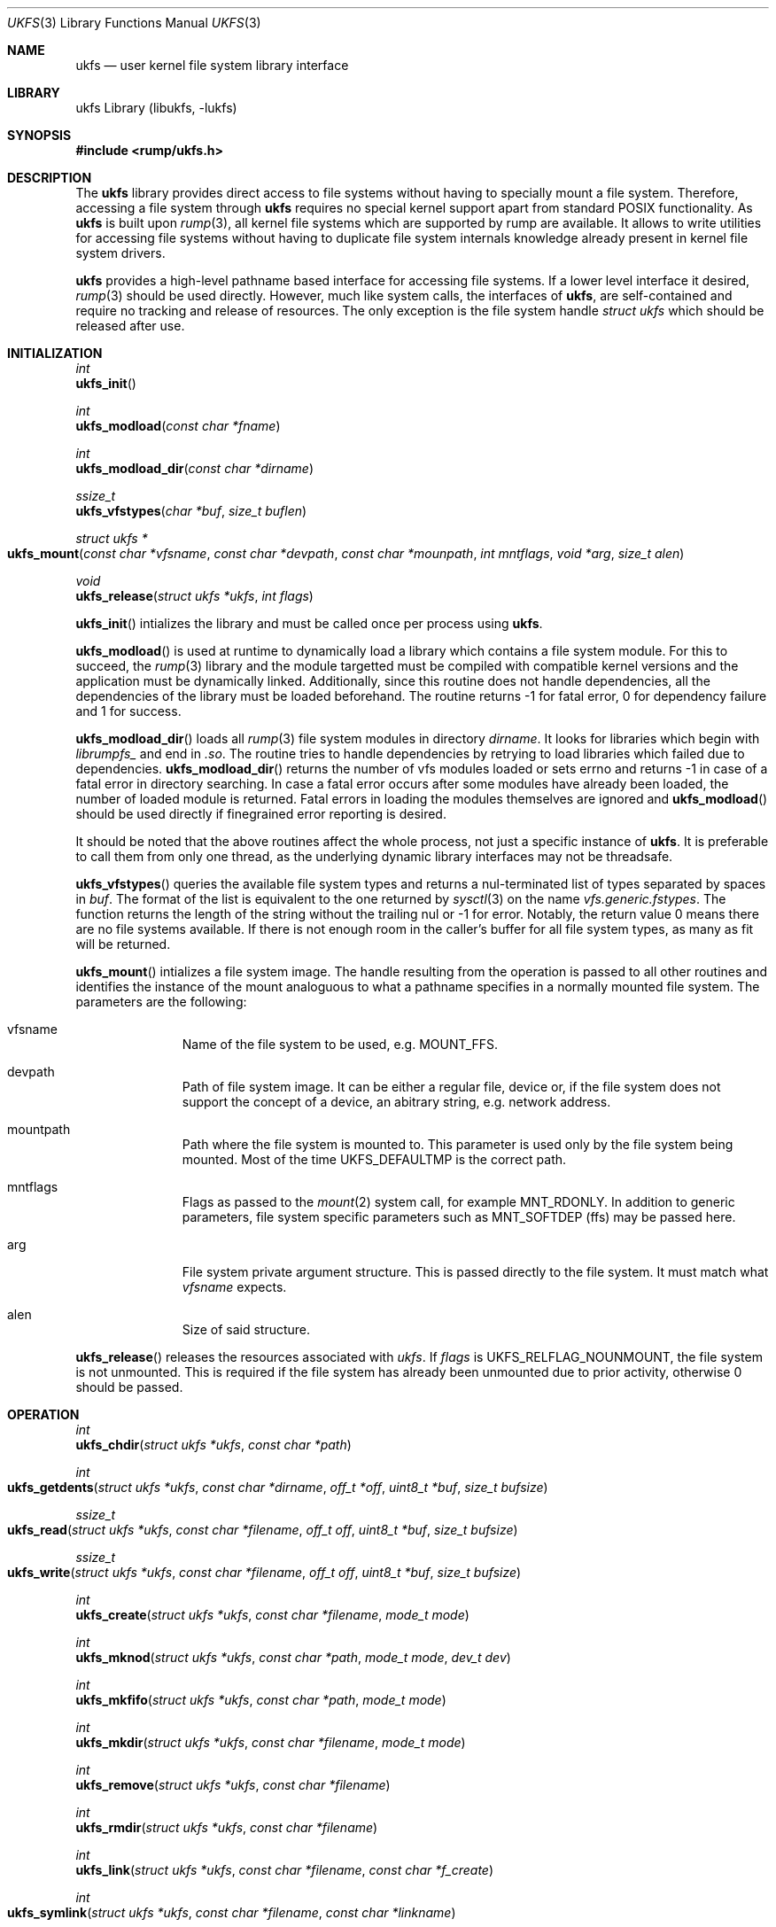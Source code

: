 .\"     $NetBSD: ukfs.3,v 1.6.2.2 2008/11/26 19:05:56 wiz Exp $
.\"
.\" Copyright (c) 2008 Antti Kantee.  All rights reserved.
.\"
.\" Redistribution and use in source and binary forms, with or without
.\" modification, are permitted provided that the following conditions
.\" are met:
.\" 1. Redistributions of source code must retain the above copyright
.\"    notice, this list of conditions and the following disclaimer.
.\" 2. Redistributions in binary form must reproduce the above copyright
.\"    notice, this list of conditions and the following disclaimer in the
.\"    documentation and/or other materials provided with the distribution.
.\"
.\" THIS SOFTWARE IS PROVIDED BY THE AUTHOR AND CONTRIBUTORS ``AS IS'' AND
.\" ANY EXPRESS OR IMPLIED WARRANTIES, INCLUDING, BUT NOT LIMITED TO, THE
.\" IMPLIED WARRANTIES OF MERCHANTABILITY AND FITNESS FOR A PARTICULAR PURPOSE
.\" ARE DISCLAIMED.  IN NO EVENT SHALL THE AUTHOR OR CONTRIBUTORS BE LIABLE
.\" FOR ANY DIRECT, INDIRECT, INCIDENTAL, SPECIAL, EXEMPLARY, OR CONSEQUENTIAL
.\" DAMAGES (INCLUDING, BUT NOT LIMITED TO, PROCUREMENT OF SUBSTITUTE GOODS
.\" OR SERVICES; LOSS OF USE, DATA, OR PROFITS; OR BUSINESS INTERRUPTION)
.\" HOWEVER CAUSED AND ON ANY THEORY OF LIABILITY, WHETHER IN CONTRACT, STRICT
.\" LIABILITY, OR TORT (INCLUDING NEGLIGENCE OR OTHERWISE) ARISING IN ANY WAY
.\" OUT OF THE USE OF THIS SOFTWARE, EVEN IF ADVISED OF THE POSSIBILITY OF
.\" SUCH DAMAGE.
.\"
.Dd November 28, 2008
.Dt UKFS 3
.Os
.Sh NAME
.Nm ukfs
.Nd user kernel file system library interface
.Sh LIBRARY
ukfs Library (libukfs, \-lukfs)
.Sh SYNOPSIS
.In rump/ukfs.h
.Sh DESCRIPTION
The
.Nm
library provides direct access to file systems without having to
specially mount a file system.
Therefore, accessing a file system through
.Nm
requires no special kernel support apart from standard POSIX functionality.
As
.Nm
is built upon
.Xr rump 3 ,
all kernel file systems which are supported by rump are available.
It allows to write utilities for accessing file systems without having
to duplicate file system internals knowledge already present in kernel
file system drivers.
.Pp
.Nm
provides a high-level pathname based interface for accessing file systems.
If a lower level interface it desired,
.Xr rump 3
should be used directly.
However, much like system calls, the interfaces of
.Nm ,
are self-contained and require no tracking and release of resources.
The only exception is the file system handle
.Ft struct ukfs
which should be released after use.
.Sh INITIALIZATION
.Ft int
.br
.Fn ukfs_init
.Pp
.Ft int
.br
.Fn ukfs_modload "const char *fname"
.Pp
.Ft int
.br
.Fn ukfs_modload_dir "const char *dirname"
.Pp
.Ft ssize_t
.br
.Fn ukfs_vfstypes "char *buf" "size_t buflen"
.Pp
.Ft struct ukfs *
.br
.Fo ukfs_mount
.Fa "const char *vfsname" "const char *devpath" "const char *mounpath"
.Fa "int mntflags" "void *arg" "size_t alen"
.Fc
.Pp
.Ft void
.br
.Fn ukfs_release "struct ukfs *ukfs" "int flags"
.Pp
.Fn ukfs_init
intializes the library and must be called once per process using
.Nm .
.Pp
.Fn ukfs_modload
is used at runtime to dynamically load a library which contains a
file system module.
For this to succeed, the
.Xr rump 3
library and the module targetted must be compiled with compatible kernel
versions and the application must be dynamically linked.
Additionally, since this routine does not handle dependencies, all the
dependencies of the library must be loaded beforehand.
The routine returns \-1 for fatal error, 0 for dependency failure and 1
for success.
.Pp
.Fn ukfs_modload_dir
loads all
.Xr rump 3
file system modules in directory
.Fa dirname .
It looks for libraries which begin with
.Pa librumpfs_
and end in
.Pa .so .
The routine tries to handle dependencies by retrying to load libraries
which failed due to dependencies.
.Fn ukfs_modload_dir
returns the number of vfs modules loaded or sets errno and
returns \-1 in case of a fatal error in directory searching.
In case a fatal error occurs after some modules have already been
loaded, the number of loaded module is returned.
Fatal errors in loading the modules themselves are ignored and
.Fn ukfs_modload
should be used directly if finegrained error reporting is desired.
.Pp
It should be noted that the above routines affect the whole process,
not just a specific instance of
.Nm .
It is preferable to call them from only one thread, as the underlying
dynamic library interfaces may not be threadsafe.
.Pp
.Fn ukfs_vfstypes
queries the available file system types and returns a nul-terminated
list of types separated by spaces in
.Fa buf .
The format of the list is equivalent to the one returned by
.Xr sysctl 3
on the name
.Pa vfs.generic.fstypes .
The function returns the length of the string without the trailing nul
or \-1 for error.
Notably, the return value 0 means there are no file systems available.
If there is not enough room in the caller's buffer for all file system
types, as many as fit will be returned.
.Pp
.Fn ukfs_mount
intializes a file system image.
The handle resulting from the operation is passed to all other routines
and identifies the instance of the mount analoguous to what a pathname
specifies in a normally mounted file system.
The parameters are the following:
.Bl -tag -width XXX -offset indent
.It vfsname
Name of the file system to be used, e.g.
.Dv MOUNT_FFS .
.It devpath
Path of file system image.
It can be either a regular file, device or, if the file system does
not support the concept of a device, an abitrary string, e.g. network
address.
.It mountpath
Path where the file system is mounted to.
This parameter is used only by the file system being mounted.
Most of the time
.Dv UKFS_DEFAULTMP
is the correct path.
.It mntflags
Flags as passed to the
.Xr mount 2
system call, for example
.Dv MNT_RDONLY .
In addition to generic parameters, file system specific parameters such as
.Dv MNT_SOFTDEP
(ffs) may be passed here.
.It arg
File system private argument structure.
This is passed directly to the file system.
It must match what
.Fa vfsname
expects.
.It alen
Size of said structure.
.El
.Pp
.Fn ukfs_release
releases the resources associated with
.Fa ukfs .
If
.Fa flags
is
.Dv UKFS_RELFLAG_NOUNMOUNT ,
the file system is not unmounted.
This is required if the file system has already been unmounted due
to prior activity, otherwise 0 should be passed.
.Sh OPERATION
.Ft int
.br
.Fn ukfs_chdir "struct ukfs *ukfs" "const char *path"
.Pp
.Ft int
.br
.Fo ukfs_getdents
.Fa "struct ukfs *ukfs" "const char *dirname" "off_t *off"
.Fa "uint8_t *buf" "size_t bufsize"
.Fc
.Pp
.Ft ssize_t
.br
.Fo ukfs_read
.Fa "struct ukfs *ukfs" "const char *filename" "off_t off"
.Fa "uint8_t *buf" "size_t bufsize"
.Fc
.Pp
.Ft ssize_t
.br
.Fo ukfs_write
.Fa "struct ukfs *ukfs" "const char *filename" "off_t off"
.Fa "uint8_t *buf" "size_t bufsize"
.Fc
.Pp
.Ft int
.br
.Fn ukfs_create "struct ukfs *ukfs" "const char *filename" "mode_t mode"
.Pp
.Ft int
.br
.Fn ukfs_mknod "struct ukfs *ukfs" "const char *path" "mode_t mode" "dev_t dev"
.Pp
.Ft int
.br
.Fn ukfs_mkfifo "struct ukfs *ukfs" "const char *path" "mode_t mode"
.Pp
.Ft int
.br
.Fn ukfs_mkdir "struct ukfs *ukfs" "const char *filename" "mode_t mode"
.Pp
.Ft int
.br
.Fn ukfs_remove "struct ukfs *ukfs" "const char *filename"
.Pp
.Ft int
.br
.Fn ukfs_rmdir "struct ukfs *ukfs" "const char *filename"
.Pp
.Ft int
.br
.Fn ukfs_link "struct ukfs *ukfs" "const char *filename" "const char *f_create"
.Pp
.Ft int
.br
.Fo ukfs_symlink
.Fa "struct ukfs *ukfs" "const char *filename" "const char *linkname"
.Fc
.Pp
.Ft ssize_t
.br
.Fo ukfs_readlink
.Fa "struct ukfs *ukfs" "const char *filename" "char *linkbuf" "size_t buflen"
.Fc
.Pp
.Ft int
.br
.Fn ukfs_rename "struct ukfs *ukfs" "const char *from" "const char *to"
.Pp
.Ft int
.br
.Fo ukfs_stat
.Fa "struct ukfs *ukfs" "const char *filename" "struct stat *file_stat"
.Fc
.Pp
.Ft int
.br
.Fo ukfs_lstat
.Fa "struct ukfs *ukfs" "const char *filename" "struct stat *file_stat"
.Fc
.Pp
.Ft int
.br
.Fn ukfs_chmod "struct ukfs *ukfs" "const char *filename" "mode_t mode"
.Pp
.Ft int
.br
.Fn ukfs_lchmod "struct ukfs *ukfs" "const char *filename" "mode_t mode"
.Pp
.Ft int
.br
.Fo ukfs_chown
.Fa "struct ukfs *ukfs" "const char *filename" "uid_t uid" "gid_t gid"
.Fc
.Pp
.Ft int
.br
.Fo ukfs_lchown
.Fa "struct ukfs *ukfs" "const char *filename" "uid_t uid" "gid_t gid"
.Fc
.Pp
.Ft int
.br
.Fn ukfs_chflags "struct ukfs *ukfs" "const char *filename" "u_long flags"
.Pp
.Ft int
.br
.Fn ukfs_lchflags "struct ukfs *ukfs" "const char *filename" "u_long flags"
.Pp
.Ft int
.br
.Fo ukfs_utimes
.Fa "struct ukfs *ukfs" "const char *filename" "const struct timeval *tptr"
.Fc
.Pp
.Ft int
.br
.Fo ukfs_lutimes
.Fa "struct ukfs *ukfs" "const char *filename" "const struct timeval *tptr"
.Fc
.Pp
The above routines operate like their system call counterparts and the
system call manual pages without the ukfs_ prefix should be referred to
for further information on the parameters.
.Pp
The only call which modifies
.Fa ukfs
state is
.Fn ukfs_chdir .
It works like
.Xr chdir 2
in the sense that it affects the interpretation of relative paths.
If succesful, all relative pathnames will be resolved starting from the
current directory.
Currently the call affects all accesses to that particular
.Fa ,
but it might be later changed to be thread private.
.Sh UTILITIES
.Ft int
.br
.Fn ukfs_util_builddirs "struct ukfs *ukfs" "const char *pathname" "mode_t mode"
.Pp
Builds a directory hierarchy.
Unlike mkdir, the
.Fa pathname
argument may contain multiple levels of hierarchy.
It is not considered an error if any of the directories specified exist
already.
.Sh SEE ALSO
.Xr rump 3
.Sh HISTORY
.Nm
first appeared in
.Nx 5.0 .
.Sh AUTHORS
.An Antti Kantee Aq pooka@cs.hut.fi
.Sh NOTES
.Nm
should be considered experimental technology and may change without warning.
.Sh BUGS
Due to how the runtime linker works, it is possible to include
support for only one file system in dynamic binaries at linktime.
The remaining desired file systems can be loaded with
.Fn ukfs_modload .
Statically linked binaries do not have this limitation, but cannot use
.Fn ukfs_modload
at all.
The recommended approach is to use dynamically linked binaries and load all
file system modules with
.Fn ukfs_modload .
